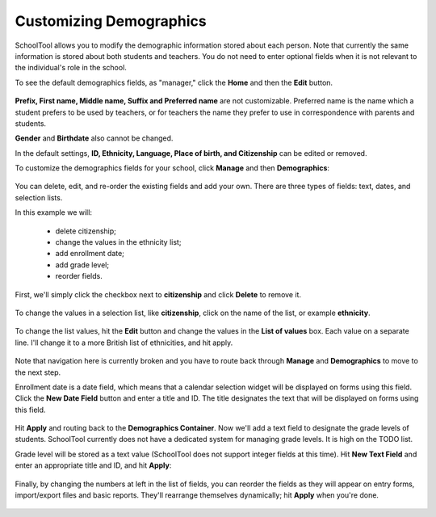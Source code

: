 Customizing Demographics
========================

SchoolTool allows you to modify the demographic information stored about each person.  Note that currently the same information is stored about both students and teachers.  You do not need to enter optional fields when it is not relevant to the individual's role in the school.

To see the default demographics fields, as "manager," click the **Home** and then the **Edit** button.  

   .. image:: images/demo-fields.png

**Prefix, First name, Middle name, Suffix and Preferred name** are not customizable.  Preferred name is the name which a student prefers to be used by teachers, or for teachers the name they prefer to use in correspondence with parents and students.

**Gender** and **Birthdate** also cannot be changed.  

In the default settings, **ID, Ethnicity, Language, Place of birth, and Citizenship** can be edited or removed.

To customize the demographics fields for your school, click **Manage** and then **Demographics**:

   .. image:: images/demo-container.png

You can delete, edit, and re-order the existing fields and add your own.  There are three types of fields: text, dates, and selection lists.

In this example we will:

  * delete citizenship;
  * change the values in the ethnicity list;
  * add enrollment date;
  * add grade level;
  * reorder fields.

First, we'll simply click the checkbox next to **citizenship** and click **Delete** to remove it.

   .. image:: images/delete-citizenship.png

To change the values in a selection list, like **citizenship**, click on the name of the list, or example **ethnicity**.

   .. image:: images/ethnicity-view.png

To change the list values, hit the **Edit** button and change the values in the **List of values** box.  Each value on a separate line.  I'll change it to a more British list of ethnicities, and hit apply.

   .. image:: images/ethnicity-edit.png

Note that navigation here is currently broken and you have to route back through **Manage** and **Demographics** to move to the next step.

Enrollment date is a date field, which means that a calendar selection widget will be displayed on forms using this field.  Click the **New Date Field** button and enter a title and ID.  The title designates the text that will be displayed on forms using this field.  

   .. image:: images/new-date-field.png

Hit **Apply** and routing back to the **Demographics Container**.  Now we'll add a text field to designate the grade levels of students.  SchoolTool currently does not have a dedicated system for managing grade levels.  It is high on the TODO list.

Grade level will be stored as a text value (SchoolTool does not support integer fields at this time).  Hit **New Text Field** and enter an appropriate title and ID, and hit **Apply**:

   .. image:: images/new-text-field.png

Finally, by changing the numbers at left in the list of fields, you can reorder the fields as they will appear on entry forms, import/export files and basic reports.  They'll rearrange themselves dynamically; hit **Apply** when you're done.

   .. image:: images/reorder-demographics.png
